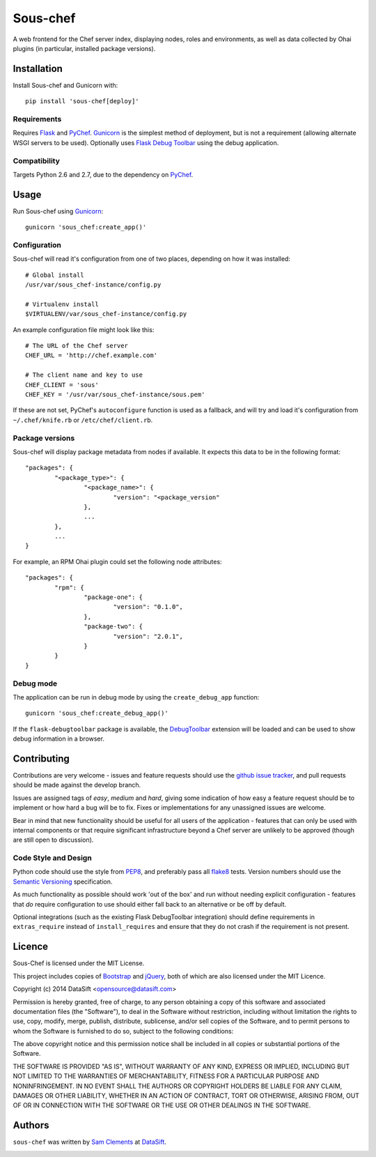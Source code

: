 Sous-chef
=========

.. image:: https://pypip.in/v/sous-chef/badge.png
    :target: https://pypi.python.org/pypi/sous-chef
    :alt: Latest PyPI version

A web frontend for the Chef server index, displaying nodes, roles and
environments, as well as data collected by Ohai plugins (in particular,
installed package versions).



Installation
------------

Install Sous-chef and Gunicorn with::

	pip install 'sous-chef[deploy]'

Requirements
^^^^^^^^^^^^

Requires `Flask`_ and `PyChef`_. `Gunicorn`_ is the simplest method of
deployment, but is not a requirement (allowing alternate WSGI servers to be
used). Optionally uses `Flask Debug Toolbar`_ using the debug application.

.. _Flask: http://flask.pocoo.org/
.. _PyChef: https://github.com/coderanger/pychef
.. _Gunicorn: http://gunicorn.org/
.. _Flask Debug Toolbar: https://pypi.python.org/pypi/Flask-DebugToolbar

Compatibility
^^^^^^^^^^^^^

Targets Python 2.6 and 2.7, due to the dependency on `PyChef`_.



Usage
-----

Run Sous-chef using `Gunicorn`_::

	gunicorn 'sous_chef:create_app()'

Configuration
^^^^^^^^^^^^^

Sous-chef will read it's configuration from one of two places, depending on how
it was installed::

	# Global install
	/usr/var/sous_chef-instance/config.py

	# Virtualenv install
	$VIRTUALENV/var/sous_chef-instance/config.py

An example configuration file might look like this::

	# The URL of the Chef server
	CHEF_URL = 'http://chef.example.com'

	# The client name and key to use
	CHEF_CLIENT = 'sous'
	CHEF_KEY = '/usr/var/sous_chef-instance/sous.pem'

If these are not set, PyChef's ``autoconfigure`` function is used as a fallback,
and will try and load it's configuration from ``~/.chef/knife.rb`` or
``/etc/chef/client.rb``.

Package versions
^^^^^^^^^^^^^^^^

Sous-chef will display package metadata from nodes if available. It expects this
data to be in the following format::

	"packages": {
		"<package_type>": {
			"<package_name>": {
				"version": "<package_version"
			},
			...
		},
		...
	}

For example, an RPM Ohai plugin could set the following node attributes::

	"packages": {
		"rpm": {
			"package-one": {
				"version": "0.1.0",
			},
			"package-two": {
				"version": "2.0.1",
			}
		}
	}

Debug mode
^^^^^^^^^^

The application can be run in debug mode by using the ``create_debug_app``
function::

	gunicorn 'sous_chef:create_debug_app()'

If the ``flask-debugtoolbar`` package is available, the `DebugToolbar`_
extension will be loaded and can be used to show debug information in a browser.

.. _DebugToolbar: http://flask-debugtoolbar.readthedocs.org/en/latest/



Contributing
------------

Contributions are very welcome - issues and feature requests should use the
`github issue tracker`_, and pull requests should be made against the develop
branch.

Issues are assigned tags of *easy*, *medium* and *hard*, giving some indication
of how easy a feature request should be to implement or how hard a bug will be
to fix. Fixes or implementations for any unassigned issues are welcome.

Bear in mind that new functionality should be useful for all users of the
application - features that can only be used with internal components or that
require significant infrastructure beyond a Chef server are unlikely to be
approved (though are still open to discussion).

.. _github issue tracker: https://github.com/datasift/sous-chef/issues

Code Style and Design
^^^^^^^^^^^^^^^^^^^^^

Python code should use the style from `PEP8`_, and preferably pass all `flake8`_
tests. Version numbers should use the `Semantic Versioning`_ specification.

As much functionality as possible should work 'out of the box' and run without
needing explicit configuration - features that *do* require configuration to use
should either fall back to an alternative or be off by default.

Optional integrations (such as the existing Flask DebugToolbar integration)
should define requirements in ``extras_require`` instead of ``install_requires``
and ensure that they do not crash if the requirement is not present.

.. _PEP8: http://legacy.python.org/dev/peps/pep-0008/
.. _flake8: https://flake8.readthedocs.org/en/2.0/
.. _Semantic Versioning: http://semver.org/spec/v2.0.0.html



Licence
-------

Sous-Chef is licensed under the MIT License.

This project includes copies of `Bootstrap`_ and `jQuery`_, both of which are
also licensed under the MIT Licence.

.. _Bootstrap: http://getbootstrap.com/
.. _jQuery: http://jquery.com/

Copyright (c) 2014 DataSift <opensource@datasift.com>

Permission is hereby granted, free of charge, to any person obtaining a copy of
this software and associated documentation files (the "Software"), to deal in
the Software without restriction, including without limitation the rights to
use, copy, modify, merge, publish, distribute, sublicense, and/or sell copies of
the Software, and to permit persons to whom the Software is furnished to do so,
subject to the following conditions:

The above copyright notice and this permission notice shall be included in all
copies or substantial portions of the Software.

THE SOFTWARE IS PROVIDED "AS IS", WITHOUT WARRANTY OF ANY KIND, EXPRESS OR
IMPLIED, INCLUDING BUT NOT LIMITED TO THE WARRANTIES OF MERCHANTABILITY, FITNESS
FOR A PARTICULAR PURPOSE AND NONINFRINGEMENT. IN NO EVENT SHALL THE AUTHORS OR
COPYRIGHT HOLDERS BE LIABLE FOR ANY CLAIM, DAMAGES OR OTHER LIABILITY, WHETHER
IN AN ACTION OF CONTRACT, TORT OR OTHERWISE, ARISING FROM, OUT OF OR IN
CONNECTION WITH THE SOFTWARE OR THE USE OR OTHER DEALINGS IN THE SOFTWARE.



Authors
-------

``sous-chef`` was written by `Sam Clements <sam.clements@datasift.com>`_ at
`DataSift <https://datasift.com>`_.

.. image:: https://gravatar.com/avatar/8dd5661684a7385fe723b7e7588e91ee?s=40
.. image:: https://gravatar.com/avatar/a3a6d949b43b6b880ffb3e277a65f49d?s=40
